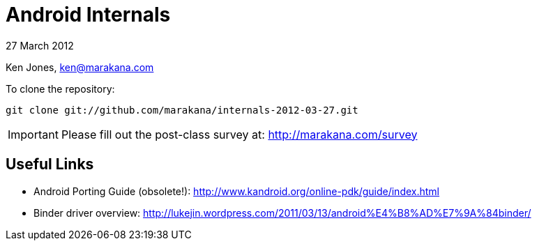 = Android Internals

27 March 2012

Ken Jones, ken@marakana.com

To clone the repository:

	git clone git://github.com/marakana/internals-2012-03-27.git

IMPORTANT: Please fill out the post-class survey at: http://marakana.com/survey

== Useful Links

* Android Porting Guide (obsolete!): http://www.kandroid.org/online-pdk/guide/index.html

* Binder driver overview: http://lukejin.wordpress.com/2011/03/13/android%E4%B8%AD%E7%9A%84binder/

